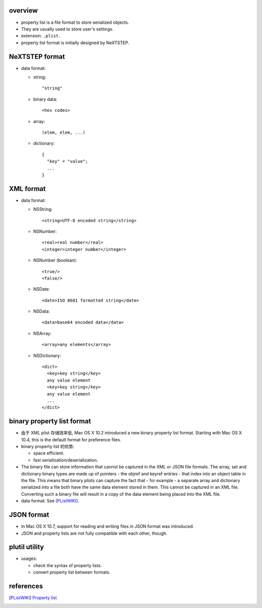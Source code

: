 overview
========
- property list is a file format to store serialized objects.

- They are usually used to store user's settings.

- extension: ``.plist``.

- property list format is initially designed by NeXTSTEP.

NeXTSTEP format
===============
- data format:

  * string::

      "string"

  * binary data::

      <hex codes>

  * array::

      (elem, elem, ...)

  * dictionary::

      {
        "key" = "value";
        ...
      }

XML format
==========
- data format:

  * NSString::
   
      <string>UTF-8 encoded string</string>

  * NSNumber::
   
      <real>real number</real>
      <integer>integer number</integer>

  * NSNumber (boolean)::
   
      <true/>
      <false/>

  * NSDate::
   
      <date>ISO 8601 formatted string</date>

  * NSData::
    
      <data>base64 encoded data</data>

  * NSArray::
   
      <array>any elements</array>

  * NSDictionary::
    
      <dict>
        <key>key string</key>
        any value element
        <key>key string</key>
        any value element
        ...
      </dict>

binary property list format
===========================
- 由于 XML plist 存储效率低, Mac OS X 10.2 introduced a new binary property
  list format. Starting with Mac OS X 10.4, this is the default format for
  preference files.

- binary property list 的优势:

  * space efficient.

  * fast serialization/deserialization.

- The binary file can store information that cannot be captured in the XML or
  JSON file formats. The array, set and dictionary binary types are made up of
  pointers - the objref and keyref entries - that index into an object table in
  the file. This means that binary plists can capture the fact that - for
  example - a separate array and dictionary serialized into a file both have
  the same data element stored in them. This cannot be captured in an XML file.
  Converting such a binary file will result in a copy of the data element being
  placed into the XML file.

- data format: See [PListWIKI]_.

JSON format
===========
- In Mac OS X 10.7, support for reading and writing files in JSON format was
  introduced.
  
- JSON and property lists are not fully compatible with each other, though.

plutil utility
==============
- usages:

  * check the syntax of property lists.

  * convert property list between formats.

references
==========
.. [PListWIKI] `Property list <https://en.wikipedia.org/wiki/Property_list>`_
